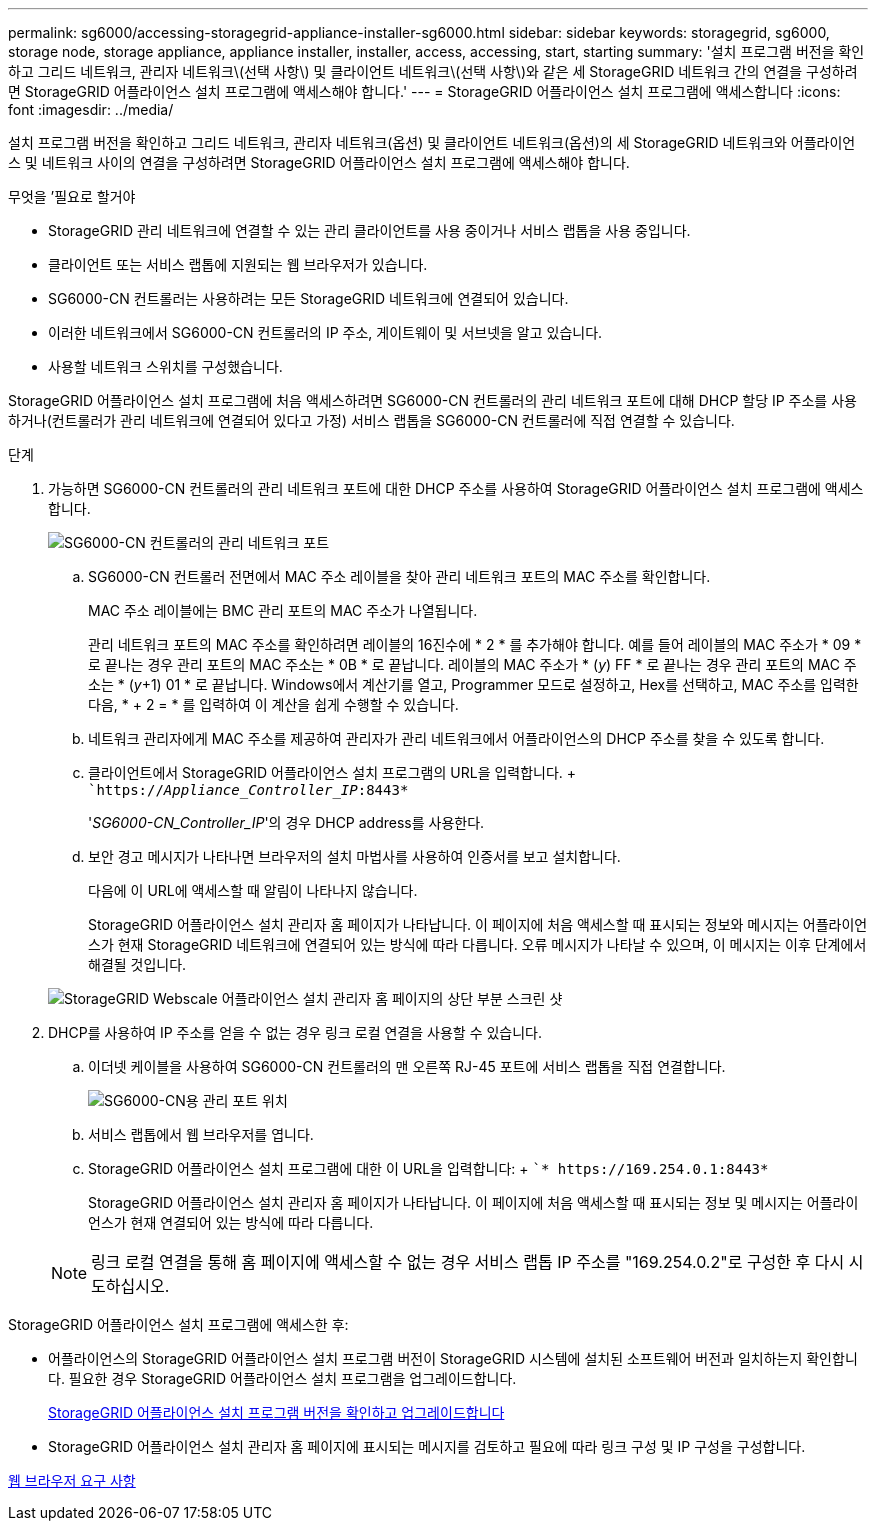 ---
permalink: sg6000/accessing-storagegrid-appliance-installer-sg6000.html 
sidebar: sidebar 
keywords: storagegrid, sg6000, storage node, storage appliance, appliance installer, installer, access, accessing, start, starting 
summary: '설치 프로그램 버전을 확인하고 그리드 네트워크, 관리자 네트워크\(선택 사항\) 및 클라이언트 네트워크\(선택 사항\)와 같은 세 StorageGRID 네트워크 간의 연결을 구성하려면 StorageGRID 어플라이언스 설치 프로그램에 액세스해야 합니다.' 
---
= StorageGRID 어플라이언스 설치 프로그램에 액세스합니다
:icons: font
:imagesdir: ../media/


[role="lead"]
설치 프로그램 버전을 확인하고 그리드 네트워크, 관리자 네트워크(옵션) 및 클라이언트 네트워크(옵션)의 세 StorageGRID 네트워크와 어플라이언스 및 네트워크 사이의 연결을 구성하려면 StorageGRID 어플라이언스 설치 프로그램에 액세스해야 합니다.

.무엇을 &#8217;필요로 할거야
* StorageGRID 관리 네트워크에 연결할 수 있는 관리 클라이언트를 사용 중이거나 서비스 랩톱을 사용 중입니다.
* 클라이언트 또는 서비스 랩톱에 지원되는 웹 브라우저가 있습니다.
* SG6000-CN 컨트롤러는 사용하려는 모든 StorageGRID 네트워크에 연결되어 있습니다.
* 이러한 네트워크에서 SG6000-CN 컨트롤러의 IP 주소, 게이트웨이 및 서브넷을 알고 있습니다.
* 사용할 네트워크 스위치를 구성했습니다.


StorageGRID 어플라이언스 설치 프로그램에 처음 액세스하려면 SG6000-CN 컨트롤러의 관리 네트워크 포트에 대해 DHCP 할당 IP 주소를 사용하거나(컨트롤러가 관리 네트워크에 연결되어 있다고 가정) 서비스 랩톱을 SG6000-CN 컨트롤러에 직접 연결할 수 있습니다.

.단계
. 가능하면 SG6000-CN 컨트롤러의 관리 네트워크 포트에 대한 DHCP 주소를 사용하여 StorageGRID 어플라이언스 설치 프로그램에 액세스합니다.
+
image::../media/sg6000_cn_admin_network_port.gif[SG6000-CN 컨트롤러의 관리 네트워크 포트]

+
.. SG6000-CN 컨트롤러 전면에서 MAC 주소 레이블을 찾아 관리 네트워크 포트의 MAC 주소를 확인합니다.
+
MAC 주소 레이블에는 BMC 관리 포트의 MAC 주소가 나열됩니다.

+
관리 네트워크 포트의 MAC 주소를 확인하려면 레이블의 16진수에 * 2 * 를 추가해야 합니다. 예를 들어 레이블의 MAC 주소가 * 09 * 로 끝나는 경우 관리 포트의 MAC 주소는 * 0B * 로 끝납니다. 레이블의 MAC 주소가 * (_y_) FF * 로 끝나는 경우 관리 포트의 MAC 주소는 * (_y_+1) 01 * 로 끝납니다. Windows에서 계산기를 열고, Programmer 모드로 설정하고, Hex를 선택하고, MAC 주소를 입력한 다음, * + 2 = * 를 입력하여 이 계산을 쉽게 수행할 수 있습니다.

.. 네트워크 관리자에게 MAC 주소를 제공하여 관리자가 관리 네트워크에서 어플라이언스의 DHCP 주소를 찾을 수 있도록 합니다.
.. 클라이언트에서 StorageGRID 어플라이언스 설치 프로그램의 URL을 입력합니다. + ``https://_Appliance_Controller_IP_:8443*`
+
'_SG6000-CN_Controller_IP_'의 경우 DHCP address를 사용한다.

.. 보안 경고 메시지가 나타나면 브라우저의 설치 마법사를 사용하여 인증서를 보고 설치합니다.
+
다음에 이 URL에 액세스할 때 알림이 나타나지 않습니다.

+
StorageGRID 어플라이언스 설치 관리자 홈 페이지가 나타납니다. 이 페이지에 처음 액세스할 때 표시되는 정보와 메시지는 어플라이언스가 현재 StorageGRID 네트워크에 연결되어 있는 방식에 따라 다릅니다. 오류 메시지가 나타날 수 있으며, 이 메시지는 이후 단계에서 해결될 것입니다.

+
image::../media/appliance_installer_home_5700_5600.png[StorageGRID Webscale 어플라이언스 설치 관리자 홈 페이지의 상단 부분 스크린 샷]



. DHCP를 사용하여 IP 주소를 얻을 수 없는 경우 링크 로컬 연결을 사용할 수 있습니다.
+
.. 이더넷 케이블을 사용하여 SG6000-CN 컨트롤러의 맨 오른쪽 RJ-45 포트에 서비스 랩톱을 직접 연결합니다.
+
image::../media/sg6000_cn_link_local_port.gif[SG6000-CN용 관리 포트 위치]

.. 서비스 랩톱에서 웹 브라우저를 엽니다.
.. StorageGRID 어플라이언스 설치 프로그램에 대한 이 URL을 입력합니다: + ``* \https://169.254.0.1:8443*`
+
StorageGRID 어플라이언스 설치 관리자 홈 페이지가 나타납니다. 이 페이지에 처음 액세스할 때 표시되는 정보 및 메시지는 어플라이언스가 현재 연결되어 있는 방식에 따라 다릅니다.

+

NOTE: 링크 로컬 연결을 통해 홈 페이지에 액세스할 수 없는 경우 서비스 랩톱 IP 주소를 "169.254.0.2"로 구성한 후 다시 시도하십시오.





StorageGRID 어플라이언스 설치 프로그램에 액세스한 후:

* 어플라이언스의 StorageGRID 어플라이언스 설치 프로그램 버전이 StorageGRID 시스템에 설치된 소프트웨어 버전과 일치하는지 확인합니다. 필요한 경우 StorageGRID 어플라이언스 설치 프로그램을 업그레이드합니다.
+
xref:verifying-and-upgrading-storagegrid-appliance-installer-version.adoc[StorageGRID 어플라이언스 설치 프로그램 버전을 확인하고 업그레이드합니다]

* StorageGRID 어플라이언스 설치 관리자 홈 페이지에 표시되는 메시지를 검토하고 필요에 따라 링크 구성 및 IP 구성을 구성합니다.


xref:../admin/web-browser-requirements.adoc[웹 브라우저 요구 사항]
